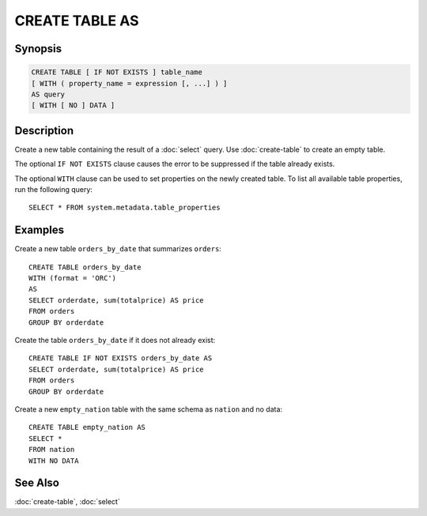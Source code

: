===============
CREATE TABLE AS
===============

Synopsis
--------

.. code-block:: none

    CREATE TABLE [ IF NOT EXISTS ] table_name
    [ WITH ( property_name = expression [, ...] ) ]
    AS query
    [ WITH [ NO ] DATA ]

Description
-----------

Create a new table containing the result of a :doc:`select` query.
Use :doc:`create-table` to create an empty table.

The optional ``IF NOT EXISTS`` clause causes the error to be
suppressed if the table already exists.

The optional ``WITH`` clause can be used to set properties
on the newly created table.  To list all available table
properties, run the following query::

    SELECT * FROM system.metadata.table_properties

Examples
--------

Create a new table ``orders_by_date`` that summarizes ``orders``::

    CREATE TABLE orders_by_date
    WITH (format = 'ORC')
    AS
    SELECT orderdate, sum(totalprice) AS price
    FROM orders
    GROUP BY orderdate

Create the table ``orders_by_date`` if it does not already exist::

    CREATE TABLE IF NOT EXISTS orders_by_date AS
    SELECT orderdate, sum(totalprice) AS price
    FROM orders
    GROUP BY orderdate

Create a new ``empty_nation`` table with the same schema as ``nation`` and no data::

    CREATE TABLE empty_nation AS
    SELECT *
    FROM nation
    WITH NO DATA

See Also
--------

:doc:`create-table`, :doc:`select`
